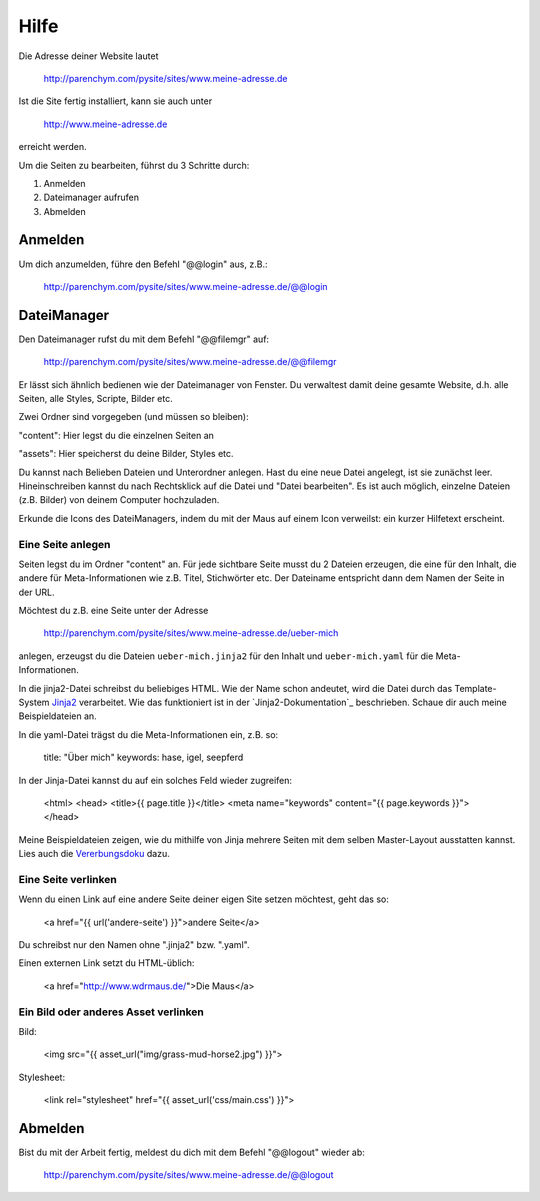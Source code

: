 Hilfe
#####

Die Adresse deiner Website lautet

	http://parenchym.com/pysite/sites/www.meine-adresse.de

Ist die Site fertig installiert, kann sie auch unter

	http://www.meine-adresse.de

erreicht werden.

Um die Seiten zu bearbeiten, führst du 3 Schritte durch:

1. Anmelden
2. Dateimanager aufrufen
3. Abmelden


Anmelden
========

Um dich anzumelden, führe den Befehl "@@login" aus, z.B.:
	
	http://parenchym.com/pysite/sites/www.meine-adresse.de/@@login


DateiManager
============

Den Dateimanager rufst du mit dem Befehl "@@filemgr" auf:
	
	http://parenchym.com/pysite/sites/www.meine-adresse.de/@@filemgr

Er lässt sich ähnlich bedienen wie der Dateimanager von Fenster. Du verwaltest damit
deine gesamte Website, d.h. alle Seiten, alle Styles, Scripte, Bilder etc.

Zwei Ordner sind vorgegeben (und müssen so bleiben):

"content": Hier legst du die einzelnen Seiten an

"assets": Hier speicherst du deine Bilder, Styles etc.

Du kannst nach Belieben Dateien und Unterordner anlegen. Hast du eine neue Datei
angelegt, ist sie zunächst leer. Hineinschreiben kannst du nach Rechtsklick auf die
Datei und "Datei bearbeiten". Es ist auch möglich, einzelne Dateien (z.B. Bilder)
von deinem Computer hochzuladen.

Erkunde die Icons des DateiManagers, indem du mit der Maus auf einem Icon verweilst:
ein kurzer Hilfetext erscheint.


Eine Seite anlegen
------------------

Seiten legst du im Ordner "content" an. Für jede sichtbare Seite musst du 2 Dateien erzeugen,
die eine für den Inhalt, die andere für Meta-Informationen wie z.B. Titel, Stichwörter etc. Der
Dateiname entspricht dann dem Namen der Seite in der URL.

Möchtest du z.B. eine Seite unter der Adresse

	http://parenchym.com/pysite/sites/www.meine-adresse.de/ueber-mich

anlegen, erzeugst du die Dateien ``ueber-mich.jinja2`` für den Inhalt
und ``ueber-mich.yaml`` für die Meta-Informationen.

In die jinja2-Datei schreibst du beliebiges HTML. Wie der Name schon andeutet,
wird die Datei durch das Template-System Jinja2_ verarbeitet. Wie das funktioniert
ist in der `Jinja2-Dokumentation`_ beschrieben. Schaue dir auch meine Beispieldateien
an.

In die yaml-Datei trägst du die Meta-Informationen ein, z.B. so:

	title: "Über mich"
	keywords: hase, igel, seepferd

In der Jinja-Datei kannst du auf ein solches Feld wieder zugreifen:

	<html>
	<head>
	<title>{{ page.title }}</title>
	<meta name="keywords" content="{{ page.keywords }}">
	</head>

Meine Beispieldateien zeigen, wie du mithilfe von Jinja mehrere Seiten mit dem selben
Master-Layout ausstatten kannst. Lies auch die Vererbungsdoku_ dazu.


Eine Seite verlinken
--------------------

Wenn du einen Link auf eine andere Seite deiner eigen Site setzen möchtest, geht das so:

	<a href="{{ url('andere-seite') }}">andere Seite</a>

Du schreibst nur den Namen ohne ".jinja2" bzw. ".yaml".

Einen externen Link setzt du HTML-üblich:
	
	<a href="http://www.wdrmaus.de/">Die Maus</a>


Ein Bild oder anderes Asset verlinken
-------------------------------------

Bild:

	<img src="{{ asset_url("img/grass-mud-horse2.jpg") }}">

Stylesheet:

	<link rel="stylesheet" href="{{ asset_url('css/main.css') }}">


Abmelden
========

Bist du mit der Arbeit fertig, meldest du dich mit dem Befehl "@@logout" wieder ab:

	http://parenchym.com/pysite/sites/www.meine-adresse.de/@@logout


.. _Jinja2: http://jinja.pocoo.org/docs/
.. _Jinja2_Dokumentation: http://jinja.pocoo.org/docs/templates/
.. _Vererbungsdoku: http://jinja.pocoo.org/docs/templates/#template-inheritance
